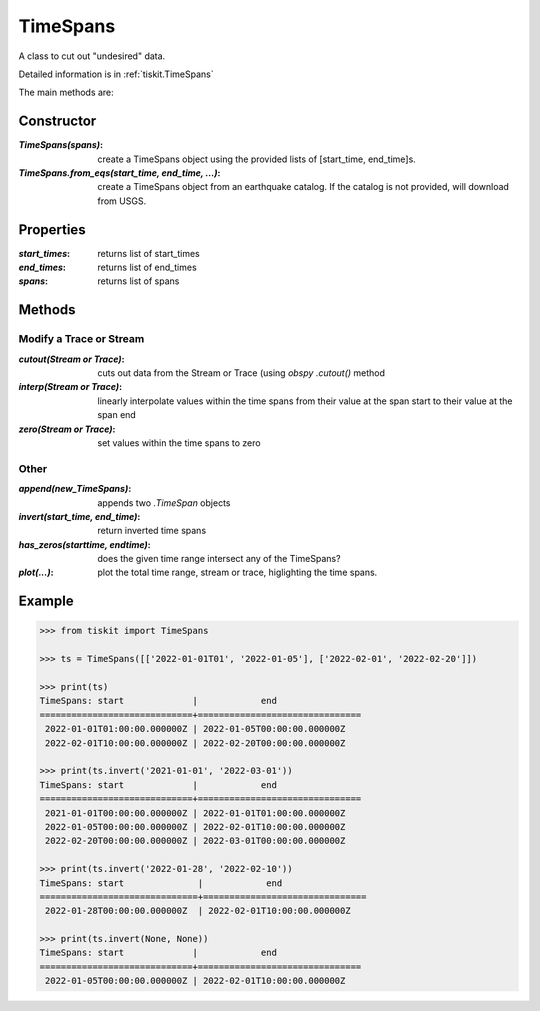 .. _TimeSpans:

TimeSpans
=======================

A class to cut out "undesired" data.

Detailed information is in :ref:`tiskit.TimeSpans`

The main methods are:

Constructor
----------------------

:`TimeSpans(spans)`: create a TimeSpans object using the
    provided lists of [start_time, end_time]s.
:`TimeSpans.from_eqs(start_time, end_time, ...)`: create a TimeSpans
    object from an earthquake catalog.  If the catalog is not provided, will
    download from USGS.

Properties
----------------------

:`start_times`: returns list of start_times
:`end_times`: returns list of end_times
:`spans`: returns list of spans

Methods
----------------------

Modify a Trace or Stream
^^^^^^^^^^^^^^^^^^^^^^^^^

:`cutout(Stream or Trace)`: cuts out data from the Stream or Trace (using
    `obspy` `.cutout()` method
:`interp(Stream or Trace)`: linearly interpolate values within the time spans
    from their value at the span start to their value at the span end
:`zero(Stream or Trace)`: set values within the time spans to zero

Other
^^^^^^^^^^^^^^^^^^^^^^^^^

:`append(new_TimeSpans)`: appends two `.TimeSpan` objects
:`invert(start_time, end_time)`: return inverted time spans
:`has_zeros(starttime, endtime)`: does the given time range intersect any of
    the TimeSpans?
:`plot(...)`: plot the total time range, stream or trace, higlighting
    the time spans.

Example
----------------------

.. code-block:: python

  >>> from tiskit import TimeSpans
  
  >>> ts = TimeSpans([['2022-01-01T01', '2022-01-05'], ['2022-02-01', '2022-02-20']])

  >>> print(ts)
  TimeSpans: start             |            end
  =============================+===============================
   2022-01-01T01:00:00.000000Z | 2022-01-05T00:00:00.000000Z
   2022-02-01T10:00:00.000000Z | 2022-02-20T00:00:00.000000Z

  >>> print(ts.invert('2021-01-01', '2022-03-01'))
  TimeSpans: start             |            end
  =============================+===============================
   2021-01-01T00:00:00.000000Z | 2022-01-01T01:00:00.000000Z
   2022-01-05T00:00:00.000000Z | 2022-02-01T10:00:00.000000Z
   2022-02-20T00:00:00.000000Z | 2022-03-01T00:00:00.000000Z

  >>> print(ts.invert('2022-01-28', '2022-02-10'))
  TimeSpans: start              |            end
  ==============================+===============================
   2022-01-28T00:00:00.000000Z  | 2022-02-01T10:00:00.000000Z 

  >>> print(ts.invert(None, None))
  TimeSpans: start             |            end
  =============================+===============================
   2022-01-05T00:00:00.000000Z | 2022-02-01T10:00:00.000000Z

